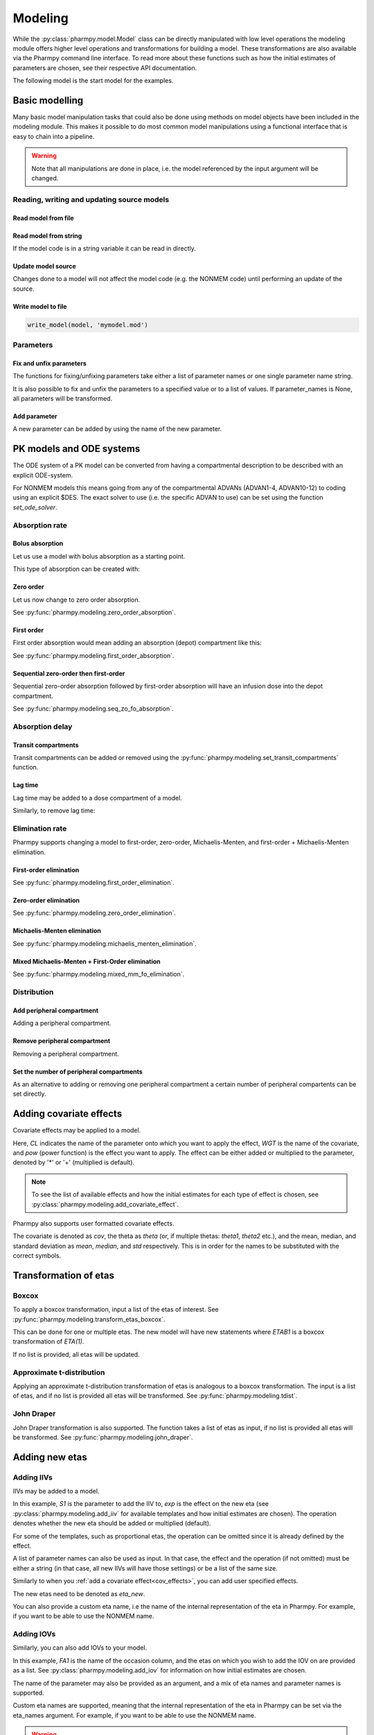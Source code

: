 .. _modeling:

========
Modeling
========

While the :py:class:`pharmpy.model.Model` class can be directly manipulated
with low level operations the modeling module offers higher level operations and transformations for building a model.
These transformations are also available via the Pharmpy command line interface. To read more about these functions
such as how the initial estimates of parameters are chosen, see their respective API documentation.

.. jupyter-execute::
   :hide-output:
   :hide-code:

   from pathlib import Path
   path = Path('tests/testdata/nonmem/')
   from docs.help_functions import print_model_diff

The following model is the start model for the examples.

.. jupyter-execute::

   from pharmpy import Model

   model_ref = Model(path / "pheno.mod")
   print(model_ref)

~~~~~~~~~~~~~~~
Basic modelling
~~~~~~~~~~~~~~~

Many basic model manipulation tasks that could also be done using methods on model objects have been included in the modeling module. This
makes it possible to do most common model manipulations using a functional interface that is easy to chain into a pipeline.

.. warning::

   Note that all manipulations are done in place, i.e. the model referenced by the input argument will be changed.

Reading, writing and updating source models
~~~~~~~~~~~~~~~~~~~~~~~~~~~~~~~~~~~~~~~~~~~

Read model from file
====================

.. jupyter-execute::
   :hide-output:

   from pharmpy.modeling import *
   model = read_model(path / 'pheno.mod')

Read model from string
======================

If the model code is in a string variable it can be read in directly.

.. jupyter-execute::
    :hide-output:

    code = '$PROBLEM base model\n$INPUT ID DV TIME\n$DATA file.csv IGNORE=@\n$PRED Y = THETA(1) + ETA(1) + ERR(1)\n$THETA 0.1\n$OMEGA 0.01\n$SIGMA 1\n$ESTIMATION METHOD=1'
    model = read_model_from_string(code)

Update model source
===================

Changes done to a model will not affect the model code (e.g. the NONMEM code) until performing an update of the source.

.. jupyter-execute::
   :hide-output:

   model = Model(path / 'pheno.mod')
   update_source(model)

Write model to file
===================

.. code::

   write_model(model, 'mymodel.mod')

Parameters
~~~~~~~~~~

Fix and unfix parameters
========================

The functions for fixing/unfixing parameters take either a list of parameter names or one single parameter name string.

.. jupyter-execute::
   :hide-output:

   fix_parameters(model, ['THETA(1)', 'THETA(2)'])
   unfix_parameters(model, 'THETA(1)')

It is also possible to fix and unfix the parameters to a specified value or to a list of values. If parameter_names
is None, all parameters will be transformed.

.. jupyter-execute::
   :hide-output:

   fix_parameters_to(model, ['THETA(1)', 'THETA(2)'], [0, 1])
   fix_parameters_to(model, ['THETA(1)', 'THETA(2)'], 0)
   unfix_parameters_to(model, 'THETA(1)', 0)
   unfix_parameters_to(model, None, 0)


Add parameter
=============

A new parameter can be added by using the name of the new parameter.

.. jupyter-execute::

   model = Model(path / 'pheno.mod')
   add_parameter(model, 'MAT')
   update_source(model)
   print_model_diff(model_ref, model)

~~~~~~~~~~~~~~~~~~~~~~~~~
PK models and ODE systems
~~~~~~~~~~~~~~~~~~~~~~~~~

.. jupyter-execute::

   model = Model(path / "pheno.mod")

The ODE system of a PK model can be converted from having a compartmental description to be described with an explicit ODE-system.

.. jupyter-execute::

   from pharmpy.modeling import explicit_odes

   print(model.statements.ode_system)
   explicit_odes(model)
   print(model.statements.ode_system)

For NONMEM models this means going from any of the compartmental ADVANs (ADVAN1-4, ADVAN10-12) to coding using an explicit $DES. The exact solver to use (i.e. the specific ADVAN to use) can be set using the function `set_ode_solver`.

.. jupyter-execute::

   set_ode_solver(model, 'ADVAN13')
   model.update_source()
   print_model_diff(model_ref, model)

Absorption rate
~~~~~~~~~~~~~~~

Bolus absorption
==================

Let us use a model with bolus absorption as a starting point.

.. graphviz::

   digraph fo {
     rankdir = LR
     node [shape=box]
     S [label="S", style=invis, width=0, height=0, margin=0];
     Output [label="O", style=invis, width=0, height=0, margin=0];
     "Central" -> Output [label=K];
     S -> "Central" [label="Bolus"];
   }

.. jupyter-execute::

   from pharmpy.modeling import bolus_absorption
   model = Model(path / "pheno.mod")

This type of absorption can be created with:

.. jupyter-execute::

    bolus_absorption(model)
    model.update_source()
    print_model_diff(model_ref, model)


Zero order
===========

Let us now change to zero order absorption.

.. graphviz::

   digraph fo {
     rankdir = LR
     node [shape=box]
     S [label="S", style=invis, width=0, height=0, margin=0];
     Output [label="O", style=invis, width=0, height=0, margin=0];
     "Central" -> Output [label=K];
     S -> "Central" [label=Infusion];
   }

See :py:func:`pharmpy.modeling.zero_order_absorption`.

.. jupyter-execute::

   from pharmpy.modeling import zero_order_absorption
   zero_order_absorption(model)
   model.update_source(nofiles=True)
   print_model_diff(model_ref, model)

First order
===========

First order absorption would mean adding an absorption (depot) compartment like this:

.. graphviz::

   digraph fo {
     rankdir = LR
     node [shape=box]
     S [label="S", style=invis, width=0, height=0, margin=0];
     Output [label="O", style=invis, width=0, height=0, margin=0];
     "Depot" -> "Central" [label=Ka];
     "Central" -> Output [label=K];
     S -> "Depot" [label=Bolus];
   }

See :py:func:`pharmpy.modeling.first_order_absorption`.

.. jupyter-execute::

   from pharmpy.modeling import first_order_absorption
   first_order_absorption(model)
   model.update_source(nofiles=True)
   print_model_diff(model_ref, model)

Sequential zero-order then first-order
======================================

Sequential zero-order absorption followed by first-order absorption will have an infusion dose into the depot compartment.

.. graphviz::

   digraph fo {
     rankdir = LR
     node [shape=box]
     S [label="S", style=invis, width=0, height=0, margin=0];
     Output [label="O", style=invis, width=0, height=0, margin=0];
     "Depot" -> "Central" [label=Ka];
     "Central" -> Output [label=K];
     S -> "Depot" [label=Infusion];
   }

See :py:func:`pharmpy.modeling.seq_zo_fo_absorption`.

.. jupyter-execute::

   from pharmpy.modeling import seq_zo_fo_absorption
   seq_zo_fo_absorption(model)
   model.update_source(nofiles=True)
   print_model_diff(model_ref, model)

Absorption delay
~~~~~~~~~~~~~~~~

Transit compartments
====================

Transit compartments can be added or removed using the :py:func:`pharmpy.modeling.set_transit_compartments` function.

.. jupyter-execute::

   model = Model(path / "pheno.mod")
   from pharmpy.modeling import set_transit_compartments

   set_transit_compartments(model, 4)
   model.update_source()
   print_model_diff(model_ref, model)


Lag time
========

.. jupyter-execute::

   model = Model(path / "pheno.mod")

Lag time may be added to a dose compartment of a model.

.. jupyter-execute::

   from pharmpy.modeling import add_lag_time
   add_lag_time(model)
   model.update_source()
   print_model_diff(model_ref, model)

Similarly, to remove lag time:

.. jupyter-execute::

   from pharmpy.modeling import remove_lag_time
   remove_lag_time(model)
   model.update_source()
   print_model_diff(model_ref, model)

Elimination rate
~~~~~~~~~~~~~~~~

Pharmpy supports changing a model to first-order, zero-order, Michaelis-Menten, and first-order + Michaelis-Menten
elimination.

First-order elimination
=======================

.. jupyter-execute::

   from pharmpy.modeling import first_order_elimination
   model = Model(path / "pheno.mod")
   first_order_elimination(model)
   model.update_source()
   print_model_diff(model_ref, model)

See :py:func:`pharmpy.modeling.first_order_elimination`.

Zero-order elimination
======================

.. jupyter-execute::

   from pharmpy.modeling import zero_order_elimination
   model = Model(path / "pheno.mod")
   zero_order_elimination(model)
   model.update_source()
   print_model_diff(model_ref, model)

See :py:func:`pharmpy.modeling.zero_order_elimination`.

Michaelis-Menten elimination
============================

.. jupyter-execute::

   from pharmpy.modeling import michaelis_menten_elimination
   model = Model(path / "pheno.mod")
   michaelis_menten_elimination(model)
   model.update_source()
   print_model_diff(model_ref, model)

See :py:func:`pharmpy.modeling.michaelis_menten_elimination`.

Mixed Michaelis-Menten + First-Order elimination
===================================================

.. jupyter-execute::

   from pharmpy.modeling import mixed_mm_fo_elimination
   model = Model(path / "pheno.mod")
   mixed_mm_fo_elimination(model)
   model.update_source()
   print_model_diff(model_ref, model)

See :py:func:`pharmpy.modeling.mixed_mm_fo_elimination`.

Distribution
~~~~~~~~~~~~

Add peripheral compartment
==========================

.. jupyter-execute::

   model = Model(path / "pheno.mod")

Adding a peripheral compartment.

.. jupyter-execute::

   from pharmpy.modeling import add_peripheral_compartment
   add_peripheral_compartment(model)
   model.update_source()
   print_model_diff(model_ref, model)


Remove peripheral compartment
=============================

Removing a peripheral compartment.

.. jupyter-execute::

   from pharmpy.modeling import remove_peripheral_compartment
   remove_peripheral_compartment(model)
   remove_ref = model.copy()
   model.update_source()
   print_model_diff(remove_ref, model)

.. _cov_effects:


Set the number of peripheral compartments
=========================================

As an alternative to adding or removing one peripheral compartment a certain number of peripheral compartents can be set directly.

.. jupyter-execute::

   from pharmpy.modeling import set_peripheral_compartments
   set_peripheral_compartments(model, 2)
   remove_ref = model.copy()
   model.update_source()
   print_model_diff(remove_ref, model)



~~~~~~~~~~~~~~~~~~~~~~~~
Adding covariate effects
~~~~~~~~~~~~~~~~~~~~~~~~

.. jupyter-execute::

   model = Model(path / "pheno.mod")

Covariate effects may be applied to a model.

.. jupyter-execute::
   :hide-output:

   from pharmpy.modeling import add_covariate_effect
   add_covariate_effect(model, 'CL', 'WGT', 'pow', operation='*')

Here, *CL* indicates the name of the parameter onto which you want to apply the effect, *WGT* is the name of the
covariate, and *pow* (power function) is the effect you want to apply. The effect can be either
added or multiplied to the parameter, denoted by '*' or '+' (multiplied is default).

.. jupyter-execute::

   model.update_source()
   print_model_diff(model_ref, model)

.. note::

   To see the list of available effects and how the initial estimates for each type of effect is chosen,
   see :py:class:`pharmpy.modeling.add_covariate_effect`.

Pharmpy also supports user formatted covariate effects.

.. jupyter-execute::
   :hide-output:

   model = Model(path / "pheno.mod")
   user_effect = '((cov/std) - median) * theta'
   add_covariate_effect(model, 'CL', 'WGT', user_effect, operation='*')

The covariate is denoted as *cov*, the theta as *theta* (or, if multiple thetas: *theta1*, *theta2* etc.), and the mean,
median, and standard deviation as *mean*, *median*, and *std* respectively. This is in order for
the names to be substituted with the correct symbols.

.. jupyter-execute::

   model.update_source()
   print_model_diff(model_ref, model)

~~~~~~~~~~~~~~~~~~~~~~
Transformation of etas
~~~~~~~~~~~~~~~~~~~~~~

Boxcox
~~~~~~

.. jupyter-execute::

   model = Model(path / "pheno.mod")

To apply a boxcox transformation, input a list of the etas of interest. See
:py:func:`pharmpy.modeling.transform_etas_boxcox`.

.. jupyter-execute::

   from pharmpy.modeling import transform_etas_boxcox
   transform_etas_boxcox(model, ['ETA(1)'])
   model.update_source()
   print_model_diff(model_ref, model)

This can be done for one or multiple etas. The new model will have new statements where *ETAB1* is a boxcox
transformation of *ETA(1)*.

If no list is provided, all etas will be updated.

.. jupyter-execute::

   model = Model(path / "pheno.mod")
   transform_etas_boxcox(model)
   model.update_source()
   print_model_diff(model_ref, model)

Approximate t-distribution
~~~~~~~~~~~~~~~~~~~~~~~~~~

Applying an approximate t-distribution transformation of etas is analogous to a boxcox transformation. The input
is a list of etas, and if no list is provided all etas will be transformed. See
:py:func:`pharmpy.modeling.tdist`.

.. jupyter-execute::

   model = Model(path / "pheno.mod")
   from pharmpy.modeling import tdist
   tdist(model, ['ETA(1)'])
   model.update_source()
   print_model_diff(model_ref, model)

John Draper
~~~~~~~~~~~

John Draper transformation is also supported. The function takes a list of etas as input, if no list is
provided all etas will be transformed. See :py:func:`pharmpy.modeling.john_draper`.

.. jupyter-execute::

   model = Model(path / "pheno.mod")
   from pharmpy.modeling import john_draper
   john_draper(model, ['ETA(1)'])
   model.update_source()
   print_model_diff(model_ref, model)

~~~~~~~~~~~~~~~
Adding new etas
~~~~~~~~~~~~~~~

Adding IIVs
~~~~~~~~~~~

.. jupyter-execute::

   model = Model(path / "pheno.mod")

IIVs may be added to a model.

.. jupyter-execute::
   :hide-output:

   from pharmpy.modeling import add_iiv
   add_iiv(model, 'S1', 'exp', operation='*')

In this example, *S1* is the parameter to add the IIV to, *exp* is the effect on the new eta (see
:py:class:`pharmpy.modeling.add_iiv` for available templates and how initial estimates are chosen). The
operation denotes whether the new eta should be added or multiplied (default).

.. jupyter-execute::

   model.update_source()
   print_model_diff(model_ref, model)

For some of the templates, such as proportional etas, the operation can be omitted since it is
already defined by the effect.

.. jupyter-execute::

   model = Model(path / "pheno.mod")
   add_iiv(model, 'S1', 'prop')
   model.update_source()
   print_model_diff(model_ref, model)

A list of parameter names can also be used as input. In that case, the effect and the operation (if not omitted) must
be either a string (in that case, all new IIVs will have those settings) or be a list of the same size.

.. jupyter-execute::

   model = Model(path / "pheno.mod")
   add_iiv(model, ['V', 'S1'], 'exp')
   model.update_source()
   print_model_diff(model_ref, model)


Similarly to when you :ref:`add a covariate effect<cov_effects>`, you can add user
specified effects.

.. jupyter-execute::
   :hide-output:

   model = Model(path / "pheno.mod")
   user_effect = 'eta_new**2'
   add_iiv(model, 'S1', user_effect, operation='*')

The new etas need to be denoted as *eta_new*.

.. jupyter-execute::

   model.update_source()
   print_model_diff(model_ref, model)

You can also provide a custom eta name, i.e the name of the internal representation of the eta in Pharmpy. For
example, if you want to be able to use the NONMEM name.

.. jupyter-execute::

   model = Model(path / "pheno.mod")
   add_iiv(model, 'S1', 'exp', eta_names='ETA(3)')
   model.update_source()
   model.random_variables


Adding IOVs
~~~~~~~~~~~

.. jupyter-execute::

   model = Model(path / "pheno.mod")

.. jupyter-execute::
   :hide-output:
   :hide-code:

   import numpy as np
   model.dataset['FA1'] = np.random.randint(0, 2, len(model.dataset.index))

Similarly, you can also add IOVs to your model.

.. jupyter-execute::
   :hide-output:

   from pharmpy.modeling import add_iov
   add_iov(model, 'FA1', ['ETA(1)'])

In this example, *FA1* is the name of the occasion column, and the etas on which you wish to add the IOV on are
provided as a list. See :py:class:`pharmpy.modeling.add_iov` for information on how initial estimates are chosen.

.. jupyter-execute::

   model.update_source()
   print_model_diff(model_ref, model)

The name of the parameter may also be provided as an argument, and a mix of eta names and parameter names is
supported.

.. jupyter-execute::

   model = Model(path / "pheno.mod")

.. jupyter-execute::
   :hide-output:
   :hide-code:

   model.dataset['FA1'] = np.random.randint(0, 2, len(model.dataset.index))

.. jupyter-execute::

   add_iov(model, 'FA1', ['CL', 'ETA(2)'])
   model.update_source()
   print_model_diff(model_ref, model)

.. _add_iov_custom_names:

Custom eta names are supported, meaning that the internal representation of the eta in Pharmpy can be set via
the eta_names argument. For example, if you want to be able to use the NONMEM name.

.. warning::
   The number of names must be equal to the number of created etas (i.e. the number of
   input etas times the number of categories for occasion).

.. jupyter-execute::

   model = Model(path / "pheno.mod")

.. jupyter-execute::
   :hide-output:
   :hide-code:

   model.dataset['FA1'] = np.random.randint(0, 2, len(model.dataset.index))

.. jupyter-execute::

   add_iov(model, 'FA1', ['ETA(1)'], eta_names=['ETA(3)', 'ETA(4)'])
   model.update_source()
   model.random_variables


~~~~~~~~~~~~~
Removing etas
~~~~~~~~~~~~~

Remove IIVs
~~~~~~~~~~~

.. jupyter-execute::

   model = Model(path / "pheno.mod")

Etas can also be removed by providing a list of etas and/or name of parameters to remove IIV from. See
:py:func:`pharmpy.modeling.remove_iiv`.

.. jupyter-execute::

   from pharmpy.modeling import remove_iiv
   remove_iiv(model, ['ETA(1)', 'V'])
   model.update_source()
   print_model_diff(model_ref, model)

If you want to remove all etas, leave argument empty.

.. jupyter-execute::

   model = Model(path / "pheno.mod")
   from pharmpy.modeling import remove_iiv
   remove_iiv(model)
   model.update_source()
   print_model_diff(model_ref, model)

Remove IOVs
~~~~~~~~~~~

You can remove IOVs as well, however all IOV omegas will be removed. See
:py:func:`pharmpy.modeling.remove_iov`.

.. jupyter-execute::
   :hide-output:
   :hide-code:

    import warnings
    warnings.filterwarnings('ignore', message='No IOVs present')

.. jupyter-execute::
   :hide-output:

   model = Model(path / "pheno.mod")
   from pharmpy.modeling import remove_iov
   remove_iov(model)
   model.update_source()

~~~~~~~~~~~~~~~
The error model
~~~~~~~~~~~~~~~

Removing the error model
~~~~~~~~~~~~~~~~~~~~~~~~

.. warning::
   Removing all epsilons might lead to a model that isn't runnable.

.. jupyter-execute::
   :hide-output:

   model = Model(path / "pheno.mod")

The error model can be removed.

.. jupyter-execute::

   from pharmpy.modeling import remove_error_model

   remove_error_model(model)
   model.update_source()
   print_model_diff(model_ref, model)

Setting an additive error model
~~~~~~~~~~~~~~~~~~~~~~~~~~~~~~~

The additive error model is :math:`y = f + \epsilon_a`. In the case of log transformed data the
same error model can be approximated to :math:`y = \log f + \frac{\epsilon_a}{f}`. This because

.. math::

    \log (f + \epsilon_a) = \log (f(1+\frac{\epsilon_a}{f})) = \log f + \log(1 + \frac{\epsilon_a}{f}) \approx \log f + \frac{\epsilon_a}{f}

where the approximation is the first term of the Taylor expansion of :math:`\log(1 + x)`.


.. jupyter-execute::
   :hide-output:

   model = Model(path / "pheno.mod")

To set an additive error model:

.. jupyter-execute::

   from pharmpy.modeling import set_additive_error_model

   set_additive_error_model(model)
   model.statements.find_assignment('Y')

.. jupyter-execute::

   model.update_source()
   print_model_diff(model_ref, model)

To set an additive error model with log transformed data:


.. jupyter-execute::

   from pharmpy.modeling import set_additive_error_model

   model = Model(path / "pheno.mod")
   set_additive_error_model(model, data_trans='log(Y)')
   model.update_source()
   print_model_diff(model_ref, model)

or set the `data_transformation` attribute on the model.

See :py:func:`pharmpy.modeling.set_additive_error_model`.

Setting a proportional error model
~~~~~~~~~~~~~~~~~~~~~~~~~~~~~~~~~~

The proportinal error model is :math:`y = f + f \epsilon_p`. In the case of log transformed data the
same error model can be approximated to :math:`y = \log f + \epsilon_p`. This because

.. math::

    \log (f + f\epsilon_p) = \log (f(1+\epsilon_p)) = \log f + \log(1+ \epsilon_p) \approx \log f + \epsilon_p

where again the approximation is the first term of the Taylor expansion of :math:`\log(1 + x)`.

.. jupyter-execute::
   :hide-output:

   model = Model(path / "pheno.mod")

To set a proportional error model:

.. jupyter-execute::

   from pharmpy.modeling import set_proportional_error_model

   set_proportional_error_model(model)
   model.statements.find_assignment('Y')

.. jupyter-execute::

   model.update_source()
   print_model_diff(model_ref, model)

To set a proportional error model with log transformed data:

.. jupyter-execute::

   from pharmpy.modeling import set_proportional_error_model

   model = Model(path / "pheno.mod")
   set_proportional_error_model(model, data_trans='log(Y)')
   model.update_source()
   print_model_diff(model_ref, model)


See :py:func:`pharmpy.modeling.set_proportional_error_model`.

Setting a combined additive and proportional error model
~~~~~~~~~~~~~~~~~~~~~~~~~~~~~~~~~~~~~~~~~~~~~~~~~~~~~~~~

The combined error model is :math:`y = f + f \epsilon_p + \epsilon_a`. In the case of log transformed data the
same error model can be approximated to :math:`y = \log f + \epsilon_p + \frac{\epsilon_a}{f}`. This because

.. math::

    \log (f + f\epsilon_p + \epsilon_a) = \log (f(1+\epsilon_p+\frac{\epsilon_a}{f})) = \log f + \log(1 + \epsilon_p + \frac{\epsilon_a}{f}) \approx \log f + \epsilon_p + \frac{\epsilon_a}{f}

where again the approximation is the first term of the Taylor expansion of :math:`\log(1 + x)`.

.. jupyter-execute::
   :hide-output:

   model = Model(path / "pheno.mod")

To set a combined error model:

.. jupyter-execute::

   from pharmpy.modeling import set_combined_error_model

   set_combined_error_model(model)
   model.statements.find_assignment('Y')

.. jupyter-execute::

   model.update_source()
   print_model_diff(model_ref, model)

To set a combined error model with log transformed data:

.. jupyter-execute::

   from pharmpy.modeling import set_combined_error_model

   model = Model(path / "pheno.mod")
   set_combined_error_model(model, data_trans='log(Y)')
   model.update_source()
   print_model_diff(model_ref, model)


See :py:func:`pharmpy.modeling.set_combined_error_model`.

Applying IIV on RUVs
~~~~~~~~~~~~~~~~~~~~

.. jupyter-execute::
   :hide-output:

   model = Model(path / "pheno.mod")

IIVs can be added to RUVs by multiplying epsilons with an exponential new eta.

.. jupyter-execute::

   from pharmpy.modeling import iiv_on_ruv

   iiv_on_ruv(model, ['EPS(1)'])
   model.update_source()
   print_model_diff(model_ref, model)

Input a list of the epsilons you wish to transform, leave argument empty if all epsilons should be
transformed.

.. jupyter-execute::

   model = Model(path / "pheno.mod")
   iiv_on_ruv(model)
   model.update_source()
   print_model_diff(model_ref, model)

See :py:func:`pharmpy.modeling.iiv_on_ruv`.

Custom eta names are supported the same way as when :ref:`adding IOVs<add_iov_custom_names>`.

.. jupyter-execute::

   model = Model(path / "pheno.mod")
   iiv_on_ruv(model, ['EPS(1)'], eta_names=['ETA(3)'])
   model.random_variables


Power effects on RUVs
~~~~~~~~~~~~~~~~~~~~~

.. jupyter-execute::

   from pharmpy.modeling import power_on_ruv
   model = Model(path / "pheno.mod")
   power_on_ruv(model, ['EPS(1)'])
   model.update_source()
   print_model_diff(model_ref, model)

A power effect will be applied to all provided epsilons, leave argument empty if all
epsilons should be transformed.

See :py:func:`pharmpy.modeling.power_on_ruv`.

Estimate standard deviation of epsilons with thetas
~~~~~~~~~~~~~~~~~~~~~~~~~~~~~~~~~~~~~~~~~~~~~~~~~~~

Someimes it is useful to estimate a theta instead of a sigma. This can be done by fixing the sigma to 1 and multiplying the
correspondng epsilon with a theta. This way the theta will represent the standard deviation of the epsilon.

.. jupyter-execute::

    from pharmpy.modeling import use_thetas_for_error_stdev
    model = Model(path / "pheno.mod")
    use_thetas_for_error_stdev(model)
    model.update_source()
    print_model_diff(model_ref, model)

Weighted error model
~~~~~~~~~~~~~~~~~~~~

.. jupyter-execute::

    from pharmpy.modeling import set_weighted_error_model
    model = Model(path / "pheno.mod")
    set_weighted_error_model(model)
    model.update_source()
    print_model_diff(model_ref, model)

dTBS error model
~~~~~~~~~~~~~~~~

.. jupyter-execute::

    from pharmpy.modeling import set_weighted_error_model
    model = Model(path / "pheno.mod")
    set_dtbs_error_model(model)
    model.update_source(nofiles=True)
    print_model_diff(model_ref, model)

~~~~~~~~~~~~~~~~~~~~~~~~~~~~~~~~~~~~~~~~~~~~~
Creating joint distributions of multiple etas
~~~~~~~~~~~~~~~~~~~~~~~~~~~~~~~~~~~~~~~~~~~~~

.. jupyter-execute::
   :hide-output:

   model = Model(path / "pheno.mod")

Pharmpy supports the joining of multiple etas into a joint distribution. See
:py:func:`pharmpy.modeling.create_joint_distribution`.

.. jupyter-execute::

   from pharmpy.modeling import create_joint_distribution

   create_joint_distribution(model, ['ETA(1)', 'ETA(2)'])
   model.update_source()
   print_model_diff(model_ref, model)

The listed etas will be combined into a new distribution. Valid etas must be IIVs and cannot be
fixed. If no list is provided as input, all etas would be included in the same distribution.

.. jupyter-execute::

   model = Model(path / "pheno.mod")
   create_joint_distribution(model)
   model.update_source()
   print_model_diff(model_ref, model)

.. warning::

   If you already have a joint distribution and wish to include another eta, note that you need to have all etas from that
   distribution as input argument, any that are not included will be separated from that distribution.


~~~~~~~~~~~~~~~~~~~~~~~~~~~~~~
Remove covariance between etas
~~~~~~~~~~~~~~~~~~~~~~~~~~~~~~

.. jupyter-execute::
   :hide-output:

   model = Model(path / "pheno.mod")

Covariance can be removed between etas using the function :py:func:`pharmpy.modeling.split_joint_distribution`. If we have
the model:

.. jupyter-execute::

   from pharmpy.modeling import copy_model, create_joint_distribution

   create_joint_distribution(model)
   model.update_source()
   model_block = copy_model(model)
   print(model)

Provide etas as a list.

.. jupyter-execute::

   from pharmpy.modeling import split_joint_distribution

   split_joint_distribution(model, ['ETA(1)'])
   model.update_source()
   print_model_diff(model_block, model)

If no list of etas is provided, all block structures will be split.

~~~~~~~~~~~~~~~~~~~~~~~~~~~~~~~~~~~~~~~~~~~
Update initial estimates from previous run
~~~~~~~~~~~~~~~~~~~~~~~~~~~~~~~~~~~~~~~~~~~

If there are results from a previous run, those can be used for initial estimates in your
pharmpy model. See :py:func:`pharmpy.modeling.update_inits`.

.. jupyter-execute::

   model = Model(path / "pheno.mod")
   from pharmpy.modeling import update_inits

   update_inits(model, force_individual_estimates=True)
   model.update_source(nofiles=True)


~~~~~~~~~~~~~~~
Fitting a model
~~~~~~~~~~~~~~~

Pharmpy is designed to be able to do fitting of models to data using different external tools. Currently only NONMEM is supported.

.. code-block:: python

    from pharmpy.modeling import fit
    fit(model)

~~~~~~~~~~~~~~~~~~~~~~~~~~~~~~
Getting results from a PsN run
~~~~~~~~~~~~~~~~~~~~~~~~~~~~~~

Pharmpy can create results objects from PsN run directories for some of the PsN tools. The result objects is a collection of different
results from the tool and can be saved as either json or csv.

.. code-block:: python

    from pharmpy.modeling import create_results
    res = create_results("bootstrap_dir1")
    res.to_json("bootstrap_dir1/results.json")
    res.to_csv("bootstrap_dir1/results.csv")


~~~~~~~~~~~~~~~~~~~~~~~~~~~~~~~~~
Individual parameter calculations
~~~~~~~~~~~~~~~~~~~~~~~~~~~~~~~~~

Pharmpy has functions to calculate statistics for individual parameters that are either defined
in the model code or that can be defined expressions containing dataset columns and/or variables
from the model code.

.. code-block:: python

    from pharmpy.modeling import calculate_individual_parameter_statistics
    model = read_model(path / 'secondary_parameters'/ 'run2.mod')
